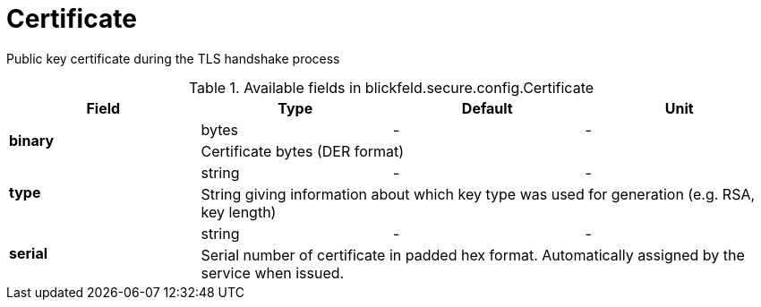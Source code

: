 [#_blickfeld_secure_config_Certificate]
= Certificate

Public key certificate during the TLS handshake process

.Available fields in blickfeld.secure.config.Certificate
|===
| Field | Type | Default | Unit

.2+| *binary* | bytes| - | - 
3+| Certificate bytes (DER format)

.2+| *type* | string| - | - 
3+| String giving information about which key type was used for generation (e.g. RSA, key length)

.2+| *serial* | string| - | - 
3+| Serial number of certificate in padded hex format. Automatically assigned by the service when issued.

|===

